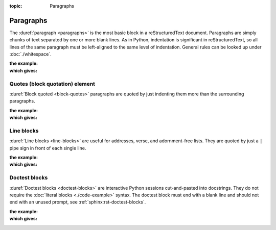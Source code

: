 :topic: Paragraphs

.. index::
   triple: Sphinx; Syntax; Paragraphs

Paragraphs
##########

The :duref:`paragraph <paragraphs>` is the most basic block in a
reStructuredText document. Paragraphs are simply chunks of text separated
by one or more blank lines. As in Python, indentation is significant in
reStructuredText, so all lines of the same paragraph must be left-aligned
to the same level of indentation. General rules can be looked up under
:doc:`./whitespace`.

:the example:

   .. literalinclude:: paragraphs-example.rsti
      :end-before: .. Local variables:
      :language: rst
      :linenos:

:which gives:

   .. include:: paragraphs-example.rsti

Quotes (block quotation) element
********************************

:duref:`Block quoted <block-quotes>` paragraphs are quoted by just indenting
them more than the surrounding paragraphs.

:the example:

   .. literalinclude:: paragraphs-bq-example.rsti
      :end-before: .. Local variables:
      :language: rst
      :linenos:

:which gives:

   .. include:: paragraphs-bq-example.rsti

Line blocks
***********

:duref:`Line blocks <line-blocks>` are useful for addresses, verse, and
adornment-free lists. They are quoted by just a ``|`` pipe sign in front
of each single line.

:the example:

   .. literalinclude:: paragraphs-lb-example.rsti
      :end-before: .. Local variables:
      :language: rst
      :linenos:

:which gives:

   .. include:: paragraphs-lb-example.rsti

Doctest blocks
**************

:duref:`Doctest blocks <doctest-blocks>` are interactive Python sessions
cut-and-pasted into docstrings. They do not require the
:doc:`literal blocks <./code-example>` syntax. The doctest block must end
with a blank line and should not end with an unused prompt, see
:ref:`sphinx:rst-doctest-blocks`.

:the example:

   .. literalinclude:: paragraphs-dt-example.rsti
      :end-before: .. Local variables:
      :language: rst
      :linenos:

:which gives:

   .. include:: paragraphs-dt-example.rsti

.. Local variables:
   coding: utf-8
   mode: text
   mode: rst
   End:
   vim: fileencoding=utf-8 filetype=rst :
